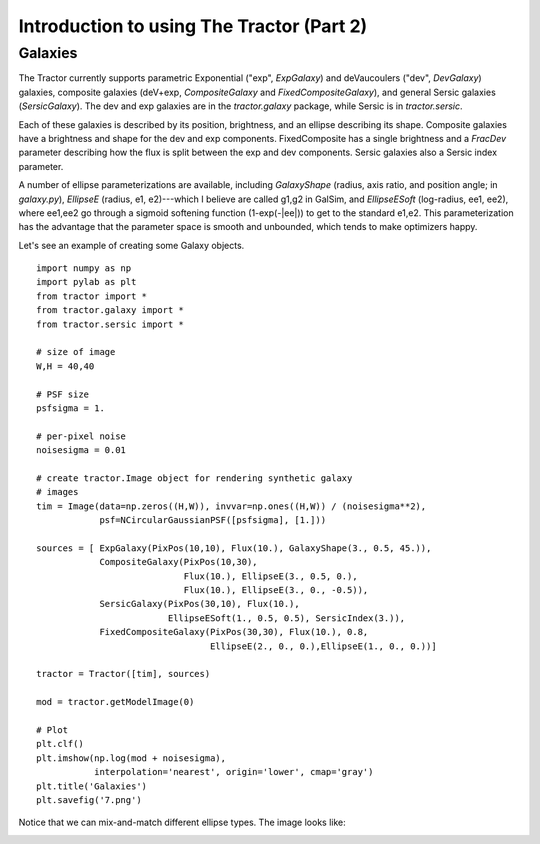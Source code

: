 Introduction to using The Tractor (Part 2)
==========================================

Galaxies
--------

The Tractor currently supports parametric Exponential ("exp",
`ExpGalaxy`) and deVaucoulers ("dev", `DevGalaxy`) galaxies, composite
galaxies (deV+exp, `CompositeGalaxy` and `FixedCompositeGalaxy`), and
general Sersic galaxies (`SersicGalaxy`).  The dev and exp galaxies
are in the `tractor.galaxy` package, while Sersic is in
`tractor.sersic`.

Each of these galaxies is described by its position, brightness, and
an ellipse describing its shape.  Composite galaxies have a brightness
and shape for the dev and exp components.  FixedComposite has a single
brightness and a `FracDev` parameter describing how the flux is split
between the exp and dev components.  Sersic galaxies also a Sersic
index parameter.

A number of ellipse parameterizations are available, including
`GalaxyShape` (radius, axis ratio, and position angle; in
`galaxy.py`), `EllipseE` (radius, e1, e2)---which I believe are called
g1,g2 in GalSim, and `EllipseESoft` (log-radius, ee1, ee2), where
ee1,ee2 go through a sigmoid softening function (1-exp(-|ee|)) to get
to the standard e1,e2.  This parameterization has the advantage that
the parameter space is smooth and unbounded, which tends to make
optimizers happy.

Let's see an example of creating some Galaxy objects.

::

    import numpy as np
    import pylab as plt
    from tractor import *
    from tractor.galaxy import *
    from tractor.sersic import *

    # size of image
    W,H = 40,40

    # PSF size
    psfsigma = 1.

    # per-pixel noise
    noisesigma = 0.01

    # create tractor.Image object for rendering synthetic galaxy
    # images 
    tim = Image(data=np.zeros((H,W)), invvar=np.ones((H,W)) / (noisesigma**2),
                psf=NCircularGaussianPSF([psfsigma], [1.]))

    sources = [ ExpGalaxy(PixPos(10,10), Flux(10.), GalaxyShape(3., 0.5, 45.)),
                CompositeGalaxy(PixPos(10,30),
                                Flux(10.), EllipseE(3., 0.5, 0.),
                                Flux(10.), EllipseE(3., 0., -0.5)),
                SersicGalaxy(PixPos(30,10), Flux(10.),
                             EllipseESoft(1., 0.5, 0.5), SersicIndex(3.)),
                FixedCompositeGalaxy(PixPos(30,30), Flux(10.), 0.8,
                                     EllipseE(2., 0., 0.),EllipseE(1., 0., 0.))]

    tractor = Tractor([tim], sources)

    mod = tractor.getModelImage(0)

    # Plot
    plt.clf()
    plt.imshow(np.log(mod + noisesigma),
               interpolation='nearest', origin='lower', cmap='gray')
    plt.title('Galaxies')
    plt.savefig('7.png')


Notice that we can mix-and-match different ellipse types.  The image looks like:

.. image:: _static/7.png

